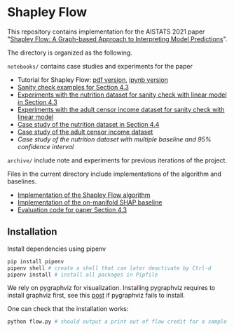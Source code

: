 * Shapley Flow

  This repository contains implementation for the AISTATS 2021 paper 
  "[[https://arxiv.org/pdf/2010.14592.pdf][Shapley Flow: A Graph-based Approach to Interpreting Model Predictions]]".
  
  The directory is organized as the following. 

  ~notebooks/~ contains case studies and experiments for the paper 
  
  - Tutorial for Shapley Flow: [[./notebooks/tutorial.pdf][pdf version]], [[./notebooks/tutorial.ipynb][ipynb version]]
  - [[./notebooks/synthetic_sanity_checks.ipynb][Sanity check examples for Section 4.3]]
  - [[./notebooks/linear_nutrition.ipynb][Experiments with the nutrition dataset for sanity check with linear model in Section 4.3]]
  - [[./notebooks/linear_income.ipynb][Experiments with the adult censor income dataset for sanity check with linear model]]
  - [[./notebooks/nutrition.ipynb][Case study of the nutrition dataset in Section 4.4]]
  - [[./notebooks/income.ipynb][Case study of the adult censor income dataset]]
  - [[notebooks/nutrition_CI.ipynb][Case study of the nutrition dataset with multiple baseline and 95% confidence interval]]

  ~archive/~ include note and experiments for previous iterations of the project.

  Files in the current directory include implementations of the algorithm and baselines.

  - [[./flow.py][Implementation of the Shapley Flow algorithm]]
  - [[./on_manifold.py][Implementation of the on-manifold SHAP baseline]]
  - [[./linear_evaluation.py][Evaluation code for paper Section 4.3]]

** Installation

   Install dependencies using pipenv
   
   #+BEGIN_SRC bash
   pip install pipenv
   pipenv shell # create a shell that can later deactivate by Ctrl-d
   pipenv install # install all packages in Pipfile
   #+END_SRC
   
   We rely on pygraphviz for visualization. Installing pygraphviz requires to
   install graphviz first, see this [[https://stackoverflow.com/questions/40266604/pip-install-pygraphviz-fails-failed-building-wheel-for-pygraphviz][post]] if pygraphviz fails to
   install.

   One can check that the installation works:
   #+BEGIN_SRC bash
   python flow.py # should output a print out of flow credit for a sample graph
   #+END_SRC
   
